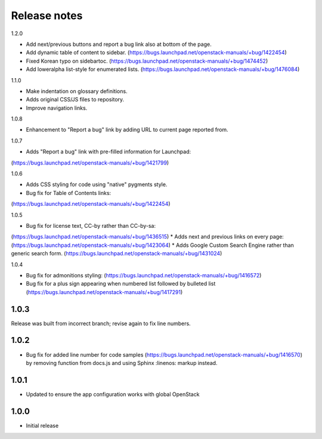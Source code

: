 Release notes
=============

1.2.0

* Add next/previous buttons and report a bug link also at bottom of
  the page.
* Add dynamic table of content to sidebar.
  (https://bugs.launchpad.net/openstack-manuals/+bug/1422454)
* Fixed Korean typo on sidebartoc.
  (https://bugs.launchpad.net/openstack-manuals/+bug/1474452)
* Add loweralpha list-style for enumerated lists.
  (https://bugs.launchpad.net/openstack-manuals/+bug/1476084)

1.1.0

* Make indentation on glossary definitions.
* Adds original CSS/JS files to repository.
* Improve navigation links.

1.0.8

* Enhancement to "Report a bug" link by adding URL to current page reported from.

1.0.7

* Adds "Report a bug" link with pre-filled information for Launchpad:
(https://bugs.launchpad.net/openstack-manuals/+bug/1421799)

1.0.6

* Adds CSS styling for code using "native" pygments style.
* Bug fix for Table of Contents links:
(https://bugs.launchpad.net/openstack-manuals/+bug/1422454)

1.0.5

* Bug fix for license text, CC-by rather than CC-by-sa:
(https://bugs.launchpad.net/openstack-manuals/+bug/1436515)
* Adds next and previous links on every page:
(https://bugs.launchpad.net/openstack-manuals/+bug/1423064)
* Adds Google Custom Search Engine rather than generic search form.
(https://bugs.launchpad.net/openstack-manuals/+bug/1431024)

1.0.4

* Bug fix for admonitions styling: (https://bugs.launchpad.net/openstack-manuals/+bug/1416572)
* Bug fix for a plus sign appearing when numbered list followed by bulleted list (https://bugs.launchpad.net/openstack-manuals/+bug/1417291)

1.0.3
-----

Release was built from incorrect branch; revise again to fix line numbers.

1.0.2
-----

* Bug fix for added line number for code samples (https://bugs.launchpad.net/openstack-manuals/+bug/1416570) by removing function from docs.js and using Sphinx :linenos: markup instead.

1.0.1
-----

* Updated to ensure the app configuration works with global OpenStack

1.0.0
-----

* Initial release
